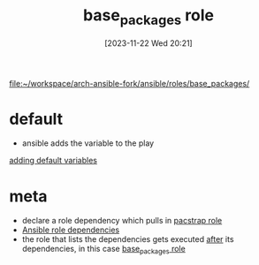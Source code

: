 :PROPERTIES:
:ID:       e7cf31d7-dd8d-46b4-8ad2-49d8ef38e464
:END:
#+title: base_packages role
#+date: [2023-11-22 Wed 20:21]
#+startup: overview

[[file:~/workspace/arch-ansible-fork/ansible/roles/base_packages/]]

* default
- ansible adds the variable to the play
[[id:73643ca5-f212-4c14-a15b-edeaa23acad6][adding default variables]]
* meta
- declare a role dependency which pulls in [[id:fb4e7cc1-89c4-43ef-b46f-d8de0260b319][pacstrap role]]
- [[id:dea7be65-8dce-49cb-8dbd-75c6f91cada0][Ansible role dependencies]]
- the role that lists the dependencies gets executed _after_ its dependencies, in this case [[id:e7cf31d7-dd8d-46b4-8ad2-49d8ef38e464][base_packages role]]
